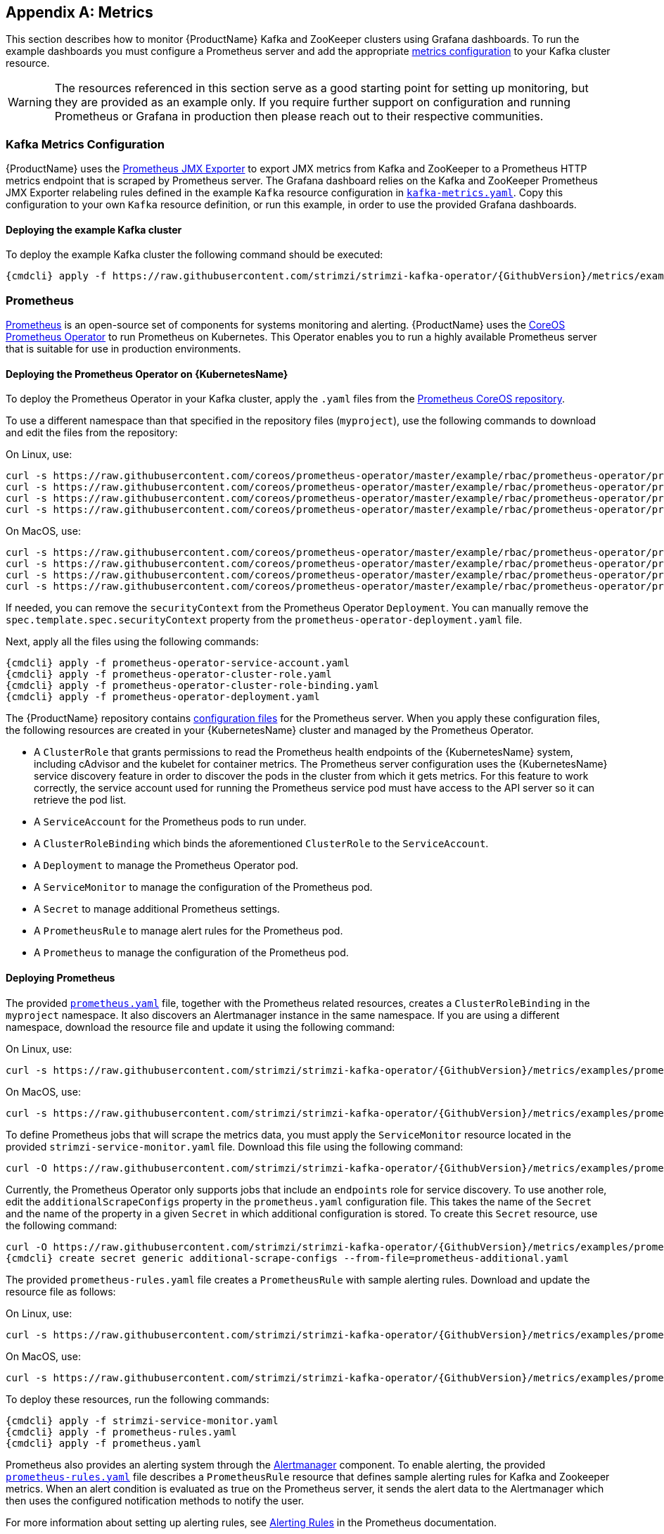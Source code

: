 [appendix]
[id='metrics-{context}']
== Metrics

This section describes how to monitor {ProductName} Kafka and ZooKeeper clusters using Grafana dashboards.
To run the example dashboards you must configure a Prometheus server and add the appropriate xref:ref-metrics-deployment-configuration-kafka[metrics configuration] to your Kafka cluster resource.

WARNING: The resources referenced in this section serve as a good starting point for setting up monitoring, but they are provided as an example only.
If you require further support on configuration and running Prometheus or Grafana in production then please reach out to their respective communities.

ifdef::InstallationAppendix[]
When adding Prometheus and Grafana servers to an Apache Kafka deployment using `minikube` or `minishift`, the memory available to the virtual machine should be increased (to 4 GB of RAM, for example, instead of the default 2 GB). Information on how to increase the default amount of memory can be found in the following section <<installing_kubernetes_and_openshift_cluster>>.
endif::InstallationAppendix[]

=== Kafka Metrics Configuration

{ProductName} uses the link:https://github.com/prometheus/jmx_exporter[Prometheus JMX Exporter^] to export JMX metrics from Kafka and ZooKeeper to a Prometheus HTTP metrics endpoint that is scraped by Prometheus server.
The Grafana dashboard relies on the Kafka and ZooKeeper Prometheus JMX Exporter relabeling rules defined in the example `Kafka` resource configuration in link:https://raw.githubusercontent.com/strimzi/strimzi-kafka-operator/{GithubVersion}/metrics/examples/kafka/kafka-metrics.yaml[`kafka-metrics.yaml`^].
Copy this configuration to your own `Kafka` resource definition, or run this example, in order to use the provided Grafana dashboards.

==== Deploying the example Kafka cluster

To deploy the example Kafka cluster the following command should be executed:

[source,shell,subs="+quotes,attributes+"]
{cmdcli} apply -f https://raw.githubusercontent.com/strimzi/strimzi-kafka-operator/{GithubVersion}/metrics/examples/kafka/kafka-metrics.yaml

=== Prometheus

link:https://prometheus.io/[Prometheus^] is an open-source set of components for systems monitoring and alerting.
{ProductName} uses the link:https://github.com/coreos/prometheus-operator[CoreOS Prometheus Operator^] to run Prometheus on Kubernetes.
This Operator enables you to run a highly available Prometheus server that is suitable for use in production environments.

==== Deploying the Prometheus Operator on {KubernetesName}

To deploy the Prometheus Operator in your Kafka cluster, apply the `.yaml` files from the https://github.com/coreos/prometheus-operator/tree/master/example/rbac/prometheus-operator[Prometheus CoreOS repository].

To use a different namespace than that specified in the repository files (`myproject`), use the following commands to download and edit the files from the repository:

On Linux, use:

[source,shell,subs=+quotes]
curl -s https://raw.githubusercontent.com/coreos/prometheus-operator/master/example/rbac/prometheus-operator/prometheus-operator-deployment.yaml | sed -e 's/namespace: .\*/namespace: _my-namespace_/' > prometheus-operator-deployment.yaml
curl -s https://raw.githubusercontent.com/coreos/prometheus-operator/master/example/rbac/prometheus-operator/prometheus-operator-cluster-role-binding.yaml | sed -e 's/namespace: .*/namespace: _my-namespace_/' > prometheus-operator-cluster-role-binding.yaml
curl -s https://raw.githubusercontent.com/coreos/prometheus-operator/master/example/rbac/prometheus-operator/prometheus-operator-service-account.yaml | sed -e 's/namespace: .*/namespace: _my-namespace_/' > prometheus-operator-service-account.yaml
curl -s https://raw.githubusercontent.com/coreos/prometheus-operator/master/example/rbac/prometheus-operator/prometheus-operator-cluster-role.yaml > prometheus-operator-cluster-role.yaml

On MacOS, use:

[source,shell,subs=+quotes]
curl -s https://raw.githubusercontent.com/coreos/prometheus-operator/master/example/rbac/prometheus-operator/prometheus-operator-deployment.yaml | sed -e '' 's/namespace: .\*/namespace: _my-namespace_/' > prometheus-operator-deployment.yaml
curl -s https://raw.githubusercontent.com/coreos/prometheus-operator/master/example/rbac/prometheus-operator/prometheus-operator-cluster-role-binding.yaml | sed -e '' 's/namespace: .*/namespace: _my-namespace_/' > prometheus-operator-cluster-role-binding.yaml
curl -s https://raw.githubusercontent.com/coreos/prometheus-operator/master/example/rbac/prometheus-operator/prometheus-operator-service-account.yaml | sed -e '' 's/namespace: .*/namespace: _my-namespace_/' > prometheus-operator-service-account.yaml
curl -s https://raw.githubusercontent.com/coreos/prometheus-operator/master/example/rbac/prometheus-operator/prometheus-operator-cluster-role.yaml > prometheus-operator-cluster-role.yaml

If needed, you can remove the `securityContext` from the Prometheus Operator `Deployment`.
You can manually remove the `spec.template.spec.securityContext` property from the `prometheus-operator-deployment.yaml` file.

Next, apply all the files using the following commands:

[source,shell,subs="+quotes,attributes+"]
{cmdcli} apply -f prometheus-operator-service-account.yaml
{cmdcli} apply -f prometheus-operator-cluster-role.yaml
{cmdcli} apply -f prometheus-operator-cluster-role-binding.yaml
{cmdcli} apply -f prometheus-operator-deployment.yaml

The {ProductName} repository contains link:https://github.com/strimzi/strimzi-kafka-operator/tree/{GithubVersion}/metrics/examples/prometheus/install[configuration files^] for the Prometheus server. When you apply these configuration files, the following resources are created in your {KubernetesName} cluster and managed by the Prometheus Operator.

* A `ClusterRole` that grants permissions to read the Prometheus health endpoints of the {KubernetesName} system, including cAdvisor and the kubelet for container metrics. The Prometheus server configuration uses the {KubernetesName} service discovery feature in order to discover the pods in the cluster from which it gets metrics.  For this feature to work correctly, the service account used for running the Prometheus service pod must have access to the API server so it can retrieve the pod list.
* A `ServiceAccount` for the Prometheus pods to run under.
* A `ClusterRoleBinding` which binds the aforementioned `ClusterRole` to the `ServiceAccount`.
* A `Deployment` to manage the Prometheus Operator pod.
* A `ServiceMonitor` to manage the configuration of the Prometheus pod.
* A `Secret` to manage additional Prometheus settings.
* A `PrometheusRule` to manage alert rules for the Prometheus pod.
* A `Prometheus` to manage the configuration of the Prometheus pod.

==== Deploying Prometheus

The provided link:https://raw.githubusercontent.com/strimzi/strimzi-kafka-operator/{GithubVersion}/metrics/examples/prometheus/install/prometheus.yaml[`prometheus.yaml`^] file, together with the Prometheus related resources, creates a `ClusterRoleBinding` in the `myproject` namespace.
It also discovers an Alertmanager instance in the same namespace.
If you are using a different namespace, download the resource file and update it using the following command:

On Linux, use:

[source,shell,subs=+quotes]
curl -s https://raw.githubusercontent.com/strimzi/strimzi-kafka-operator/{GithubVersion}/metrics/examples/prometheus/install/prometheus.yaml | sed -e 's/namespace: .*/namespace: _my-namespace_/' > prometheus.yaml

On MacOS, use:

[source,shell,subs=+quotes]
curl -s https://raw.githubusercontent.com/strimzi/strimzi-kafka-operator/{GithubVersion}/metrics/examples/prometheus/install/prometheus.yaml | sed -e '' 's/namespace: .*/namespace: _my-namespace_/' > prometheus.yaml

To define Prometheus jobs that will scrape the metrics data, you must apply the `ServiceMonitor` resource located in the provided `strimzi-service-monitor.yaml` file.
Download this file using the following command:

[source,shell,subs=+quotes]
curl -O https://raw.githubusercontent.com/strimzi/strimzi-kafka-operator/{GithubVersion}/metrics/examples/prometheus/install/strimzi-service-monitor.yaml

Currently, the Prometheus Operator only supports jobs that include an `endpoints` role for service discovery.
To use another role, edit the `additionalScrapeConfigs` property in the `prometheus.yaml` configuration file.
This takes the name of the `Secret` and the name of the property in a given `Secret` in which additional configuration is stored.
To create this `Secret` resource, use the following command:

[source,shell,subs="+quotes,attributes+"]
curl -O https://raw.githubusercontent.com/strimzi/strimzi-kafka-operator/{GithubVersion}/metrics/examples/prometheus/additional-properties/prometheus-additional.yaml
{cmdcli} create secret generic additional-scrape-configs --from-file=prometheus-additional.yaml

The provided `prometheus-rules.yaml` file creates a `PrometheusRule` with sample alerting rules. Download and update the resource file as follows:

On Linux, use:

[source,shell,subs=+quotes]
curl -s https://raw.githubusercontent.com/strimzi/strimzi-kafka-operator/{GithubVersion}/metrics/examples/prometheus/install/prometheus-rules.yaml | sed -e 's/namespace: .*/namespace: _my-namespace_/' > prometheus-rules.yaml

On MacOS, use:

[source,shell,subs=+quotes]
curl -s https://raw.githubusercontent.com/strimzi/strimzi-kafka-operator/{GithubVersion}/metrics/examples/prometheus/install/prometheus-rules.yaml | sed -e '' 's/namespace: .*/namespace: _my-namespace_/' > prometheus-rules.yaml

To deploy these resources, run the following commands:

[source,shell,subs="+quotes,attributes+"]
{cmdcli} apply -f strimzi-service-monitor.yaml
{cmdcli} apply -f prometheus-rules.yaml
{cmdcli} apply -f prometheus.yaml

ifdef::OpenShift[]
NOTE: On {OpenShiftName} you need suitable privileges to do this.
On {Minishift}, log in with cluster administrator privileges by executing `oc login -u system:admin` before using the `{cmdcli} apply` commands.
endif::[]

Prometheus also provides an alerting system through the link:https://prometheus.io/docs/alerting/alertmanager/[Alertmanager^] component.
To enable alerting, the provided link:https://raw.githubusercontent.com/strimzi/strimzi-kafka-operator/{GithubVersion}/metrics/examples/prometheus/install/prometheus-rules.yaml[`prometheus-rules.yaml`^] file describes a `PrometheusRule` resource that defines sample alerting rules for Kafka and Zookeeper metrics.
When an alert condition is evaluated as true on the Prometheus server, it sends the alert data to the Alertmanager which then uses the configured notification methods to notify the user.

For more information about setting up alerting rules, see https://prometheus.io/docs/prometheus/latest/configuration/alerting_rules/[Alerting Rules] in the Prometheus documentation.

=== Grafana

A Grafana server is necessary to get a visualisation of the Prometheus metrics.  The source for the Grafana docker image used can be found in the `./metrics/examples/grafana/grafana-openshift` directory.

==== Deploying Grafana

To deploy Grafana the following commands should be executed:

[source,shell,subs="+quotes,attributes+"]
{cmdcli} apply -f https://raw.githubusercontent.com/strimzi/strimzi-kafka-operator/{GithubVersion}/metrics/examples/grafana/grafana.yaml

=== Grafana dashboard

As an example, and in order to visualize the exported metrics in Grafana, two sample dashboards are provided https://github.com/strimzi/strimzi-kafka-operator/blob/{GithubVersion}/metrics/examples/grafana/strimzi-kafka.json[`strimzi-kafka.json`] and https://github.com/strimzi/strimzi-kafka-operator/blob/{GithubVersion}/metrics/examples/grafana/strimzi-zookeeper.json[`strimzi-zookeeper.json`].
These dashboards represent a good starting point for key metrics to monitor Kafka and ZooKeeper clusters, but depending on your infrastructure you may need to update or add to them.
Please note that they are not representative of all the metrics available.
No alerting rules are defined.

The Grafana Prometheus data source, and the above dashboards, can be set up in Grafana by following these steps.

NOTE: For accessing the dashboard, use the `port-forward` command for forwarding traffic from the Grafana pod to the host. For example, access the Grafana UI by running `{cmdcli} port-forward grafana-1-fbl7s 3000:3000` and then pointing a browser to `http://localhost:3000`.

. Access to the Grafana UI using `admin/admin` credentials.  On the following view you can choose to skip resetting the admin password, or set it to a password you desire.
+
image::grafana_login.png[Grafana login]

. Click on the "Add data source" button from the Grafana home in order to add Prometheus as data source.
+
image::grafana_home.png[Grafana home]

. Fill in the information about the Prometheus data source, specifying a name and "Prometheus" as type. In the URL field, the connection string to the Prometheus server (that is, `http://prometheus-operated:9090`) should be specified. After "Add" is clicked, Grafana will test the connection to the data source.
+
image::grafana_prometheus_data_source.png[Add Prometheus data source]

. From the top left menu, click on "Dashboards" and then "Import" to open the "Import Dashboard" window where the provided https://github.com/strimzi/strimzi-kafka-operator/blob/{GithubVersion}/metrics/examples/grafana/strimzi-kafka.json[`strimzi-kafka.json`] and https://github.com/strimzi/strimzi-kafka-operator/blob/{GithubVersion}/metrics/examples/grafana/strimzi-zookeeper.json[`strimzi-zookeeper.json`] files can be imported or their content pasted.
+
image::grafana_import_dashboard.png[Add Grafana dashboard]

. After importing the dashboards, the Grafana dashboard homepage will now list two dashboards for you to choose from.  After your Prometheus server has been collecting metrics for a {ProductName} cluster for some time you should see a populated dashboard such as the examples list below.

==== Kafka Dashboard

image::grafana_kafka_dashboard.png[Kafka dashboard]

==== ZooKeeper Dashboard

image::grafana_zookeeper_dashboard.png[ZooKeeper dashboard]

==== Metrics References

To learn more about what metrics are available to monitor for Kafka, ZooKeeper, and Kubernetes in general, please review the following resources.

* http://kafka.apache.org/documentation/#monitoring[Apache Kafka Monitoring] - A list of JMX metrics exposed by Apache Kafka.
It includes a description, JMX mbean name, and in some cases a suggestion on what is a normal value returned.
* https://zookeeper.apache.org/doc/current/zookeeperJMX.html[ZooKeeper JMX] - A list of JMX metrics exposed by Apache ZooKeeper.
* https://kubernetes.io/docs/tasks/debug-application-cluster/resource-usage-monitoring/[Prometheus - Monitoring Docker Container Metrics using cAdvisor] - cAdvisor (short for container Advisor) analyzes and exposes resource usage (such as CPU, Memory, and Disk) and performance data from running containers within pods on Kubernetes.
cAdvisor is bundled along with the kubelet binary so that it is automatically available within Kubernetes clusters.
This reference describes how to monitor cAdvisor metrics in various ways using Prometheus.
** https://github.com/google/cadvisor/blob/master/docs/storage/prometheus.md[cAdvisor Metrics] - A full list of cAdvisor metrics as exposed through Prometheus.

=== Prometheus alerting

In the monitoring space, one of the useful aspects is to be notified when some metrics conditions are verified.
They allow a human operator to get notifications about problems in the monitored system.

Prometheus allows to write so called "alerting rules" which describe such a conditions using https://prometheus.io/docs/prometheus/latest/querying/basics/[PromQL] expressions that are continuously evaluated.
When an expression becomes true, the described condition is met and the Prometheus server fires an alert.

Prometheus itself is not responsible for sending notifications to the users when an alert is fired.
A different component, the Prometheus Alertmanager, is in charge to do so, sending emails, chat messages or using different notification methods.
When an alert condition is verified, the alert is fired and the Prometheus server sends it to the Alertmanager which will send notifications.

=== Prometheus Alertmanager

Other than a server for scraping metrics, Prometheus provides an alerting system through the Alertmanager component.
It is possible to declare alerting rules on the Prometheus server in order to be notified about specific conditions in the metrics.
When an alert condition is evaluated as true, Prometheus sends alert data to the Alertmanager which then sends notifications out.
Notifications can be sent via methods such as email, Slack, PagerDuty and HipChat

The provided Prometheus https://raw.githubusercontent.com/strimzi/strimzi-kafka-operator/{GithubVersion}/metrics/examples/prometheus/install/alert-manager.yaml[`alert-manager.yaml`] file describes the resources required for deploying and configuring the Alertmanager.
The file https://raw.githubusercontent.com/strimzi/strimzi-kafka-operator/{GithubVersion}/metrics/examples/prometheus/alertmanager-config/alertmanager.yaml[`alertmanager.yaml`] YAML file describes the hook for sending notifications.

The following resources are defined:

* An `Alertmanager` to manage the Alertmanager pod.
* A `Secret` to manage the configuration of the Alertmanager.
* A `Service` to provide an easy to reference hostname for other services to connect to Alertmanager (such as Prometheus).

The provided sample configuration configures the Alertmanager to send notification to a Slack channel.
Before deploying the Alertmanager it is needed to update the following parameters:

* The `slack_api_url` field with the actual value of the Slack API URL related to the application for the Slack workspace.
* The `channel` field with the actual Slack channel on which sending the notifications.

==== Deploying Alertmanager

Download `alert-manager.yaml` by a command.

[source,shell,subs=+quotes]
curl -O https://raw.githubusercontent.com/strimzi/strimzi-kafka-operator/{GithubVersion}/metrics/examples/prometheus/install/alert-manager.yaml

To configure Alert Manager hook for sending alerts we need to create a `Secret` resource with configuration.
Download the `alertmanager.yaml` file and create a `Secret` from it.

This can be done using these commands:
[source,shell,subs="+quotes,attributes+"]
curl -O https://raw.githubusercontent.com/strimzi/strimzi-kafka-operator/{GithubVersion}/metrics/examples/prometheus/alertmanager-config/alertmanager.yaml
{cmdcli} create secret generic alertmanager-alertmanager --from-file=alertmanager.yaml

To deploy the Alertmanager the following commands should be executed:
This can be done using `{cmdcli} apply`:
[source,shell,subs="+quotes,attributes+"]
{cmdcli} apply -f alert-manager.yaml

==== Alerts examples

The provided https://raw.githubusercontent.com/strimzi/strimzi-kafka-operator/{GithubVersion}/metrics/examples/prometheus/install/prometheus-rules.yaml[`prometheus-rules.yaml`] file provides the following sample alerting rules on Kafka and Zookeeper metrics.

Kafka alerts are:

* `UnderReplicatedPartitions`: the under replicated partitions metric gives the number of partitions for which the current broker is the leader replica but the follower replicas are not caught up.
This metric provides insights about offline brokers which hosts the follower replicas.
This alert is raised when this value is greater than zero, providing the information of the under replicated partitions for each broker.

* `AbnormalControllerState`: the active controller metric indicate if the current broker is the controller for the cluster.
It can just be 0 or 1. 
During the life of a cluster, only one broker should be the controller and the cluster needs to have always an active controller.
Having two or more brokers saying that they are controllers indicates a problem.
This alert is raised when the sum of all the values for this metric on all broker is not equals to 1.
It means that there is no active controller (the sum is 0) or more than one controller (the sum is greater than 1).

* `UnderMinIsrPartitionCount`: the Kafka broker `min.insync.replicas` allows to specify the minimum number of replicas that have to acknowledge a write operation for successful in order to be in-sync.
The under min ISR partition count metric defines the number of partitions that this broker leads for which in-sync replicas count is less than the min in-sync.
This alert is raised when this value is greater than zero, providing the information of the under min ISR partition count for each broker.

* `OfflineLogDirectoryCount`: the offline log directory count metric indicate the number of log directories which are offline (due to an hardware failure for example) so that the broker cannot store incoming messages anymore.
This alert is raised when this value is greater than zero, providing the information of the number of offline log directories for each broker.

* `KafkaRunningOutOfSpace`: the running out of space metric indicates the remaining amount of disk space that can be used for writing Kafka's data.
This alert is raised when this value is lower than 5GiB. It provides information on the disk that is running out of space for each persistent volume claim.
NOTE: The availability of this metric and alert is dependent on your version of {ProductPlatformName}.

Zookeeper alerts are:

* `AvgRequestLatency`: the average request latency metric indicates the amount of time it takes for the server to respond to a client request.
This alert is raised when this value is greater than 10 (ticks), providing the actual value of the average request latency for each server.

* `OutstandingRequests`: the outstanding requests metric indicates the number of queued requests in the server.
This value goes up when the server receives more requests than it can process.
This alert is raised when this value is greater than 10 (ticks), providing the actual number of outstanding requests for each server.

* `ZookeeperRunningOutOfSpace`: the running out of space metric indicates the remaining amount of disk space that can be used for writing data to Zookeeper.
This alert is raised when this value is lower than 5GiB. It provides information on the disk that is running out of space for each persistent volume claim.
Note: The availability of this metric and alert is dependent on your version of {ProductPlatformName}.
